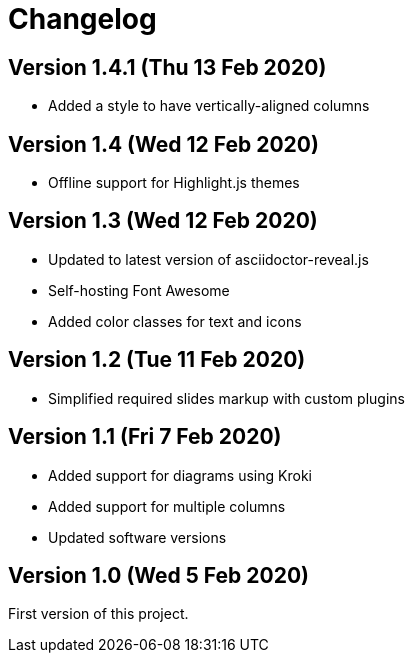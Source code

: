 = Changelog

== Version 1.4.1 (Thu 13 Feb 2020)

* Added a style to have vertically-aligned columns

== Version 1.4 (Wed 12 Feb 2020)

* Offline support for Highlight.js themes

== Version 1.3 (Wed 12 Feb 2020)

* Updated to latest version of asciidoctor-reveal.js
* Self-hosting Font Awesome
* Added color classes for text and icons

== Version 1.2 (Tue 11 Feb 2020)

* Simplified required slides markup with custom plugins

== Version 1.1 (Fri 7 Feb 2020)

* Added support for diagrams using Kroki
* Added support for multiple columns
* Updated software versions

== Version 1.0 (Wed 5 Feb 2020)

First version of this project.

